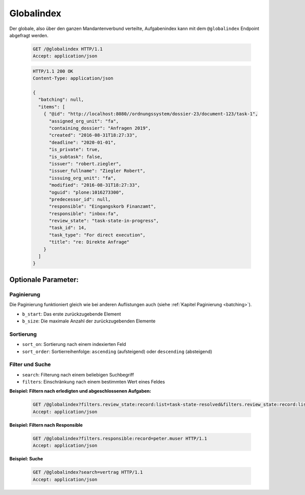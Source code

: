 .. globalindex:

Globalindex
===========

Der globale, also über den ganzen Mandantenverbund verteilte, Aufgabenindex kann mit dem ``@globalindex`` Endpoint abgefragt werden.

  .. sourcecode:: http

    GET /@globalindex HTTP/1.1
    Accept: application/json

  .. sourcecode:: http

    HTTP/1.1 200 OK
    Content-Type: application/json

    {
      "batching": null,
      "items": [
        { "@id": "http://localhost:8080//ordnungssystem/dossier-23/document-123/task-1",
          "assigned_org_unit": "fa",
          "containing_dossier": "Anfragen 2019",
          "created": "2016-08-31T18:27:33",
          "deadline": "2020-01-01",
          "is_private": true,
          "is_subtask": false,
          "issuer": "robert.ziegler",
          "issuer_fullname": "Ziegler Robert",
          "issuing_org_unit": "fa",
          "modified": "2016-08-31T18:27:33",
          "oguid": "plone:1016273300",
          "predecessor_id": null,
          "responsible": "Eingangskorb Finanzamt",
          "responsible": "inbox:fa",
          "review_state": "task-state-in-progress",
          "task_id": 14,
          "task_type": "For direct execution",
          "title": "re: Direkte Anfrage"
        }
      ]
    }


Optionale Parameter:
--------------------

Paginierung
~~~~~~~~~~~
Die Paginierung funktioniert gleich wie bei anderen Auflistungen auch (siehe :ref:`Kapitel Paginierung <batching>`).

- ``b_start``: Das erste zurückzugebende Element
- ``b_size``: Die maximale Anzahl der zurückzugebenden Elemente

Sortierung
~~~~~~~~~~

- ``sort_on``: Sortierung nach einem indexierten Feld
- ``sort_order``: Sortierreihenfolge: ``ascending`` (aufsteigend) oder ``descending`` (absteigend)

Filter und Suche
~~~~~~~~~~~~~~~~

- ``search``: Filterung nach einem beliebigen Suchbegriff
- ``filters``: Einschränkung nach einem bestimmten Wert eines Feldes


**Beispiel: Filtern nach erledigten und abgeschlossenen Aufgaben:**

  .. sourcecode:: http

    GET /@globalindex?filters.review_state:record:list=task-state-resolved&filters.review_state:record:list=task-state-tested-and-closed HTTP/1.1
    Accept: application/json

**Beispiel: Filtern nach Responsible**

  .. sourcecode:: http

    GET /@globalindex?filters.responsible:record=peter.muser HTTP/1.1
    Accept: application/json

**Beispiel: Suche**

  .. sourcecode:: http

    GET /@globalindex?search=vertrag HTTP/1.1
    Accept: application/json

